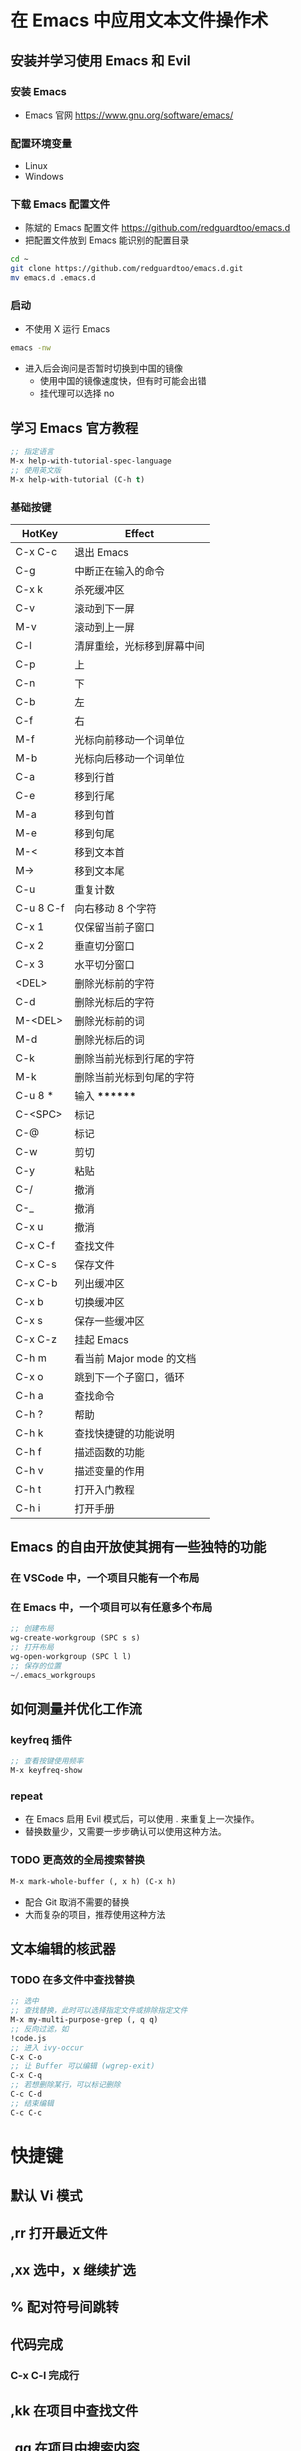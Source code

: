 * 在 Emacs 中应用文本文件操作术
** 安装并学习使用 Emacs 和 Evil
*** 安装 Emacs
    - Emacs 官网
      https://www.gnu.org/software/emacs/
*** 配置环境变量
    - Linux
    - Windows
*** 下载 Emacs 配置文件
    - 陈斌的 Emacs 配置文件
      https://github.com/redguardtoo/emacs.d
    - 把配置文件放到 Emacs 能识别的配置目录
    #+BEGIN_SRC bash
    cd ~
    git clone https://github.com/redguardtoo/emacs.d.git
    mv emacs.d .emacs.d
    #+END_SRC
*** 启动
    - 不使用 X 运行 Emacs
    #+BEGIN_SRC bash
    emacs -nw
    #+END_SRC
    - 进入后会询问是否暂时切换到中国的镜像
      - 使用中国的镜像速度快，但有时可能会出错
      - 挂代理可以选择 no
** 学习 Emacs 官方教程
#+BEGIN_SRC lisp
;; 指定语言
M-x help-with-tutorial-spec-language
;; 使用英文版
M-x help-with-tutorial (C-h t)
#+END_SRC
*** 基础按键
| HotKey    | Effect                     |
|-----------+----------------------------|
| C-x C-c   | 退出 Emacs                 |
| C-g       | 中断正在输入的命令         |
| C-x k     | 杀死缓冲区                 |
| C-v       | 滚动到下一屏               |
| M-v       | 滚动到上一屏               |
| C-l       | 清屏重绘，光标移到屏幕中间 |
| C-p       | 上                         |
| C-n       | 下                         |
| C-b       | 左                         |
| C-f       | 右                         |
| M-f       | 光标向前移动一个词单位     |
| M-b       | 光标向后移动一个词单位     |
| C-a       | 移到行首                   |
| C-e       | 移到行尾                   |
| M-a       | 移到句首                   |
| M-e       | 移到句尾                   |
| M-<       | 移到文本首                 |
| M->       | 移到文本尾                 |
| C-u       | 重复计数                   |
| C-u 8 C-f | 向右移动 8 个字符          |
| C-x 1     | 仅保留当前子窗口           |
| C-x 2     | 垂直切分窗口               |
| C-x 3     | 水平切分窗口               |
| <DEL>     | 删除光标前的字符           |
| C-d       | 删除光标后的字符           |
| M-<DEL>   | 删除光标前的词             |
| M-d       | 删除光标后的词             |
| C-k       | 删除当前光标到行尾的字符   |
| M-k       | 删除当前光标到句尾的字符   |
| C-u 8 *   | 输入 ********              |
| C-<SPC>   | 标记                       |
| C-@       | 标记                       |
| C-w       | 剪切                       |
| C-y       | 粘贴                       |
| C-/       | 撤消                       |
| C-_       | 撤消                       |
| C-x u     | 撤消                       |
| C-x C-f   | 查找文件                   |
| C-x C-s   | 保存文件                   |
| C-x C-b   | 列出缓冲区                 |
| C-x b     | 切换缓冲区                 |
| C-x s     | 保存一些缓冲区             |
| C-x C-z   | 挂起 Emacs                 |
| C-h m     | 看当前 Major mode 的文档   |
| C-x o     | 跳到下一个子窗口，循环     |
| C-h a     | 查找命令                   |
| C-h ?     | 帮助                       |
| C-h k     | 查找快捷键的功能说明       |
| C-h f     | 描述函数的功能             |
| C-h v     | 描述变量的作用             |
| C-h t     | 打开入门教程               |
| C-h i     | 打开手册                   |

** Emacs 的自由开放使其拥有一些独特的功能
*** 在 VSCode 中，一个项目只能有一个布局
*** 在 Emacs 中，一个项目可以有任意多个布局
#+BEGIN_SRC lisp
;; 创建布局
wg-create-workgroup (SPC s s)
;; 打开布局
wg-open-workgroup (SPC l l)
;; 保存的位置
~/.emacs_workgroups
#+END_SRC
** 如何测量并优化工作流
*** keyfreq 插件
#+BEGIN_SRC lisp
;; 查看按键使用频率
M-x keyfreq-show
#+END_SRC
*** repeat
    - 在 Emacs 启用 Evil 模式后，可以使用 . 来重复上一次操作。
    - 替换数量少，又需要一步步确认可以使用这种方法。
*** TODO 更高效的全局搜索替换
#+BEGIN_SRC lisp
M-x mark-whole-buffer (, x h) (C-x h)
#+END_SRC
    - 配合 Git 取消不需要的替换
    - 大而复杂的项目，推荐使用这种方法

** 文本编辑的核武器
*** TODO 在多文件中查找替换
#+BEGIN_SRC lisp
;; 选中
;; 查找替换，此时可以选择指定文件或排除指定文件
M-x my-multi-purpose-grep (, q q)
;; 反向过滤，如
!code.js
;; 进入 ivy-occur
C-x C-o
;; 让 Buffer 可以编辑 (wgrep-exit)
C-x C-q
;; 若想删除某行，可以标记删除
C-c C-d
;; 结束编辑
C-c C-c
#+END_SRC

* 快捷键
** 默认 Vi 模式
** ,rr 打开最近文件
** ,xx 选中，x 继续扩选
** % 配对符号间跳转
** 代码完成
*** C-x C-l 完成行
** ,kk 在项目中查找文件
** ,qq 在项目中搜索内容